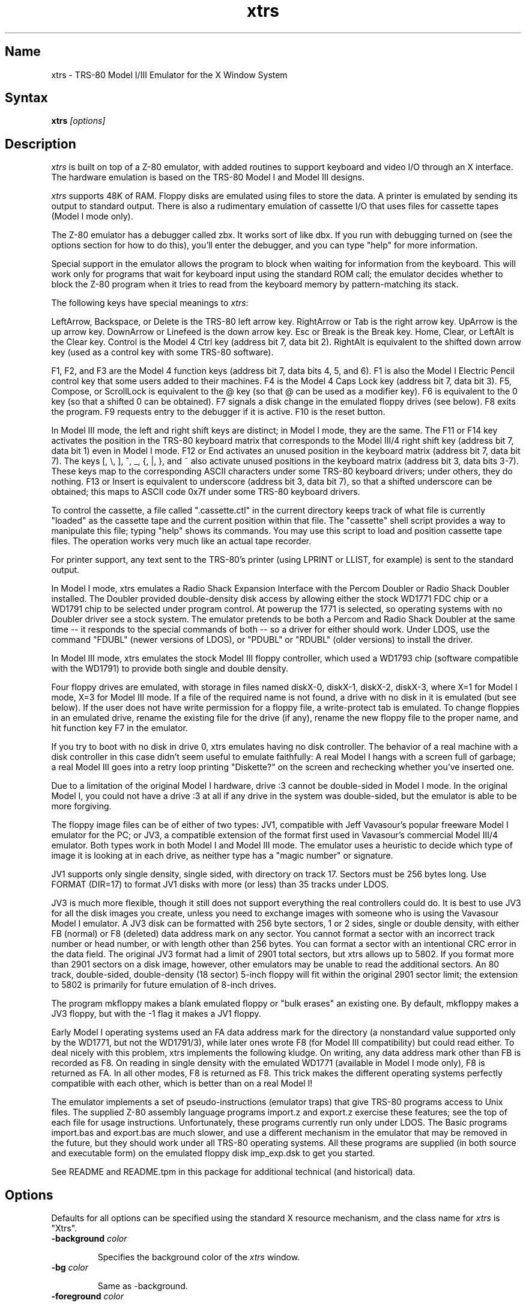 .TH xtrs 1
.SH Name
xtrs \- TRS-80 Model I/III Emulator for the X Window System
.SH Syntax
.B xtrs
.I [options]
.SH Description
\fIxtrs\fP is built on top of a Z-80 emulator, with added routines to support
keyboard and video I/O through an X interface.  The hardware
emulation is based on the TRS-80 Model I and Model III designs.

\fIxtrs\fP supports 48K of RAM. 
Floppy disks are emulated using files to store the data.
A printer is emulated by
sending its output to standard output.  
There is also a rudimentary emulation of cassette I/O
that uses files for cassette tapes (Model I mode only).

The Z-80 emulator has a debugger called zbx.  It works sort of
like dbx.  If you run with debugging turned on (see the options section for
how to do this), you'll enter the debugger, and
you can type "help" for more information.

Special support in the emulator allows the program to block when
waiting for information from the keyboard.  This will work only for
programs that wait for keyboard input using the standard ROM call; the
emulator decides whether to block the Z-80 program when it tries to
read from the keyboard memory by pattern-matching its stack.

The following keys have special meanings to \fIxtrs\fP:

LeftArrow, Backspace, or Delete is the TRS-80 left arrow key.
RightArrow or Tab is the right arrow key.  UpArrow is the up arrow
key.  DownArrow or Linefeed is the down arrow key.  Esc or Break is
the Break key.  Home, Clear, or LeftAlt is the Clear key.  Control is
the Model 4 Ctrl key (address bit 7, data bit 2).  RightAlt is
equivalent to the shifted down arrow key (used as a control key with
some TRS-80 software).

F1, F2, and F3 are the Model 4 function keys (address bit 7, data bits
4, 5, and 6).  F1 is also the Model I Electric Pencil control key that
some users added to their machines.  F4 is the Model 4 Caps Lock key
(address bit 7, data bit 3).  F5, Compose, or ScrollLock is equivalent
to the @ key (so that @ can be used as a modifier key).  F6 is
equivalent to the 0 key (so that a shifted 0 can be obtained).  F7
signals a disk change in the emulated floppy drives (see below).  F8
exits the program.  F9 requests entry to the debugger if it is active.
F10 is the reset button.

In Model III mode, the left and right shift keys are distinct; in
Model I mode, they are the same.  The F11 or F14 key activates the
position in the TRS-80 keyboard matrix that corresponds to the Model
III/4 right shift key (address bit 7, data bit 1) even in Model I mode.
F12 or End activates an unused position in the keyboard matrix
(address bit 7, data bit 7).  The keys [, \\, ], ^, _, {, |, },
and ~ also activate unused positions in the keyboard matrix (address
bit 3, data bits 3-7).  These keys map to the corresponding ASCII
characters under some TRS-80 keyboard drivers; under others, they do
nothing.  F13 or Insert is equivalent to underscore (address bit 3,
data bit 7), so that a shifted underscore can be obtained; this maps
to ASCII code 0x7f under some TRS-80 keyboard drivers.

To control the cassette, a file called ".cassette.ctl" in the
current directory keeps track of what file is currently "loaded" as
the cassette tape and the current position within that file.  The
"cassette" shell script provides a way to manipulate this file; typing
"help" shows its commands.  You may use this script to load and
position cassette tape files.  The operation works very much like an
actual tape recorder.

For printer support, any text sent to the TRS-80's printer (using LPRINT
or LLIST, for example) is sent to the standard output.

In Model I mode, xtrs emulates a Radio Shack Expansion Interface with
the Percom Doubler or Radio Shack Doubler installed.  The Doubler
provided double-density disk access by allowing either the stock
WD1771 FDC chip or a WD1791 chip to be selected under program control.
At powerup the 1771 is selected, so operating systems with no Doubler
driver see a stock system.  The emulator pretends to be both a Percom
and Radio Shack Doubler at the same time -- it responds to the special
commands of both -- so a driver for either should work.  Under LDOS,
use the command "FDUBL" (newer versions of LDOS), or "PDUBL" or
"RDUBL" (older versions) to install the driver.

In Model III mode, xtrs emulates the stock Model III floppy
controller, which used a WD1793 chip (software compatible with the
WD1791) to provide both single and double density.

Four floppy drives are emulated, with storage in files named diskX-0,
diskX-1, diskX-2, diskX-3, where X=1 for Model I mode, X=3 for Model
III mode.  If a file of the required name is not found, a drive with
no disk in it is emulated (but see below).  If the user does not have
write permission for a floppy file, a write-protect tab is emulated.
To change floppies in an emulated drive, rename the existing file for
the drive (if any), rename the new floppy file to the proper name, and
hit function key F7 in the emulator.

If you try to boot with no disk in drive 0, xtrs emulates having no
disk controller.  The behavior of a real machine with a disk
controller in this case didn't seem useful to emulate faithfully:
A real Model I hangs with a screen full of garbage; a real Model III
goes into a retry loop printing "Diskette?" on the screen and
rechecking whether you've inserted one.

Due to a limitation of the original Model I hardware, drive :3 cannot
be double-sided in Model I mode.  In the original Model I, you could
not have a drive :3 at all if any drive in the system was
double-sided, but the emulator is able to be more forgiving.

The floppy image files can be of either of two types: JV1, compatible
with Jeff Vavasour's popular freeware Model I emulator for the PC; or
JV3, a compatible extension of the format first used in Vavasour's
commercial Model III/4 emulator.  Both types work in both Model I and
Model III mode.  The emulator uses a heuristic to decide which type of
image it is looking at in each drive, as neither type has a "magic
number" or signature.

JV1 supports only single density, single sided, with directory on
track 17.  Sectors must be 256 bytes long.  Use FORMAT (DIR=17) to
format JV1 disks with more (or less) than 35 tracks under LDOS.

JV3 is much more flexible, though it still does not support everything
the real controllers could do.  It is best to use JV3 for all the disk
images you create, unless you need to exchange images with someone who
is using the Vavasour Model I emulator.  A JV3 disk can be formatted
with 256 byte sectors, 1 or 2 sides, single or double density, with
either FB (normal) or F8 (deleted) data address mark on any sector.
You cannot format a sector with an incorrect track number or head
number, or with length other than 256 bytes.  You can format a sector
with an intentional CRC error in the data field.  The original JV3
format had a limit of 2901 total sectors, but xtrs allows up to 5802.
If you format more than 2901 sectors on a disk image, however, other
emulators may be unable to read the additional sectors.  An 80 track,
double-sided, double-density (18 sector) 5-inch floppy will fit within
the original 2901 sector limit; the extension to 5802 is primarily for
future emulation of 8-inch drives.  

The program mkfloppy makes a blank emulated floppy or "bulk erases" an
existing one.  By default, mkfloppy makes a JV3 floppy, but with the
-1 flag it makes a JV1 floppy.

Early Model I operating systems used an FA data address mark for the
directory (a nonstandard value supported only by the WD1771, but not
the WD1791/3), while later ones wrote F8 (for Model III compatibility)
but could read either.  To deal nicely with this problem, xtrs
implements the following kludge.  On writing, any data address mark
other than FB is recorded as F8.  On reading in single density with
the emulated WD1771 (available in Model I mode only), F8 is returned
as FA.  In all other modes, F8 is returned as F8.  This trick makes
the different operating systems perfectly compatible with each other,
which is better than on a real Model I!
 
The emulator implements a set of pseudo-instructions (emulator traps)
that give TRS-80 programs access to Unix files.  The supplied Z-80
assembly language programs import.z and export.z exercise these
features; see the top of each file for usage instructions.
Unfortunately, these programs currently run only under LDOS.  The
Basic programs import.bas and export.bas are much slower, and use a
different mechanism in the emulator that may be removed in the future,
but they should work under all TRS-80 operating systems.  All these
programs are supplied (in both source and executable form) on the
emulated floppy disk imp_exp.dsk to get you started.

See README and README.tpm in this package for additional technical
(and historical) data.

.SH Options
Defaults for all options can be specified using the standard X resource
mechanism, and the class name for \fIxtrs\fP is "Xtrs".
.TP
.B \-background \fIcolor\fP
.IP 
Specifies the background color of the \fIxtrs\fP window.
.TP
.B \-bg \fIcolor\fP
.IP 
Same as -background.
.TP
.B \-foreground \fIcolor\fP
.IP 
Specifies the foreground color of the \fIxtrs\fP window.
.TP
.B \-fg \fIcolor\fP
.IP 
Same as -foreground.
.TP
.B \-usefont
.IP 
Use a X font instead of the built-in font.  This is the default, if no
arguments or resources are set.
.TP
.B \-nofont
.IP 
Use the built-in font, instead of a X font.
.TP
.B \-display \fIdisplay\fP
.IP 
Set your X display to \fIdisplay\fP, instead of the default which is to
use the DISPLAY environment variable.
.TP
.B \-debug
.IP 
Enter zbx, the z80 debugger.
.TP
.B \-romfile \fIfilename\fP
.B \-romfile3 \fIfilename3\fP
.IP 
Use the romfile specified by \fIfilename\fP in Model I mode, or the
romfile specified by \fIfilename3\fP in Model III mode.  A romfile can
be either a raw binary dump or in Intel hex format.
If you do
not set this option or the corresponding X resource, a default
established at compile time is used (if any); see Makefile.local for
instructions on compiling in default romfiles or default romfile names.
.TP
.B \-model1
.IP
Emulate a TRS-80 Model I.  This is the default.
.TP
.B \-model3
.IP
Emulate a TRS-80 Model III.
.TP
.B \-spinfast
.IP
Make the floppy disk appear to spin at 10 times the normal rate.
This works around a problem with some TRS-80 operating systems that
detect whether a drive contains a floppy by polling for a fixed
number of iterations waiting for an index hole to go by.  The emulator
normally emulates the index holes in real time, but can emulate Z-80
instructions faster than a real TRS-80, so sometimes the loop will
time out too soon and the operating system will report that there is
no disk in the drive.

.SH Resources
There are many other TRS-80 resources available on the Web, including
shareware and freeware emulators that run under MSDOS and other
operating systems, software for converting TRS-80 physical media to
the emulator's disk file format, ROM images, and TRS-80 software that
has already been converted.  For pointers, see
http://www.research.digital.com/SRC/personal/Tim_Mann/trs80.html.

.SH Bugs
There may be bugs in the Z-80 emulator which we haven't found yet.
The undocumented Z-80 instructions are not implemented.  The HALT
instruction causes an exit from the emulator.

We don't draw the original Model I character set.  Instead of the four
arrows you get '[', '\\', ']', and '^'.

Double-width (32-column) mode is not supported.

The alternate character set and probably a pile of other esoteric
Model III features are not emulated.

Cassette emulation does not work in Model III mode.  Even in Model I
mode, it works only for programs that use the Level II ROM routines to
access the cassette; the emulator looks for access to the cassette
port from specific PC values to activate the feature.

Some features of the disk controller are not emulated, but could be
added without too much difficulty: (1) Force Interrupt with nonzero
condition bits is not implemented. (2) Read Address is not
implemented.  (3) Read Track is not implemented.  (4) The
multiple-sector flags in Read and Write are not implemented.

There is no support for real physical floppy disks.  It seems too
non-portable to try to put this directly into the emulator.  Also,
today's controllers often cannot handle the formats that were
generated by the old 1771s and 1791/3s.  Still, partial support that
works only under Linux may appear some day.

The emulator arbitrarily limits both JV1 and JV3 disk images to 96
tracks.  The limit could easily be increased to 255 or maybe 256, but
that would probably not be useful with existing TRS-80 operating
systems, which don't expect floppies to have so many tracks.  For
example, LDOS 5.3.1 allows at most 95 tracks on a floppy, but allows
more on hard drives.  256 tracks is an absolute maximum for the TRS-80
floppy disk controller and for the JV3 format.  

The limit of 5802 sectors is somewhat arbitrary as well.  It could be
raised by generalizing the code to permit more than two blocks of
2901.  Again, this does not seem too useful.  It's not the way to
emulate a hard drive.  The 5802 sector limit would accommodate a 3" HD
floppy (1.44MB), which the TRS-80 hardware didn't support anyway.

The emulator guesses a romfile is in .hex format if its first byte is
a colon (':'), so a raw binary ROM image can't start with that byte
value.  In the future it would be nice to accept MODELA/III files too.

If you discover other bugs, or write fixes for any of these, please let
us know.  We expect to incorporate fixes into future releases.
.SH Authors
David Gingold <gingold@think.com>, Thinking Machines Corporation
.br
Alec Wolman <wolman@crl.dec.com>, Digital Equipment Corporation
.br
Timothy Mann <mann@pa.dec.com>, Digital Equipment Corporation
